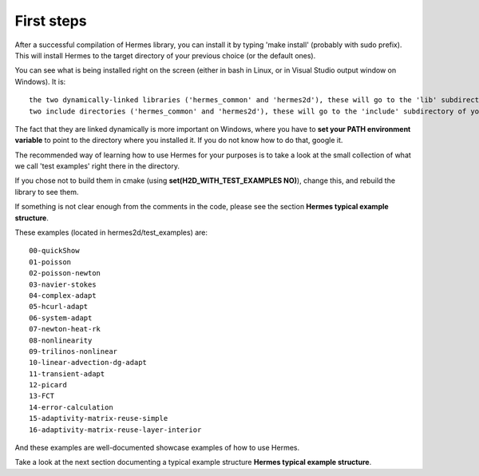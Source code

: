 First steps
-----------

After a successful compilation of Hermes library, you can install it by typing 'make install' (probably with sudo prefix). This will install Hermes to the target directory of your previous choice (or the default ones).

You can see what is being installed right on the screen (either in bash in Linux, or in Visual Studio output window on Windows).
It is::
    
    the two dynamically-linked libraries ('hermes_common' and 'hermes2d'), these will go to the 'lib' subdirectory of your installation target (and on Windows, the .dll parts to 'bin' subdirectory).
    two include directories ('hermes_common' and 'hermes2d'), these will go to the 'include' subdirectory of your installation target.

The fact that they are linked dynamically is more important on Windows, where you have to **set your PATH environment variable** to point to the directory where you installed it.
If you do not know how to do that, google it.

The recommended way of learning how to use Hermes for your purposes is to take a look at the small collection of what we call 'test examples' right there in the directory.

If you chose not to build them in cmake (using **set(H2D_WITH_TEST_EXAMPLES  NO)**),
change this, and rebuild the library to see them.

If something is not clear enough from the comments in the code, please see the section **Hermes typical example structure**.

These examples (located in hermes2d/test_examples) are::

    00-quickShow
    01-poisson
    02-poisson-newton
    03-navier-stokes
    04-complex-adapt
    05-hcurl-adapt
    06-system-adapt
    07-newton-heat-rk
    08-nonlinearity
    09-trilinos-nonlinear
    10-linear-advection-dg-adapt
    11-transient-adapt
    12-picard
    13-FCT
    14-error-calculation
    15-adaptivity-matrix-reuse-simple
    16-adaptivity-matrix-reuse-layer-interior
    
And these examples are well-documented showcase examples of how to use Hermes.

Take a look at the next section documenting a typical example structure **Hermes typical example structure**.
